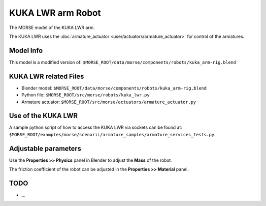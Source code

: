 KUKA LWR arm Robot
==================

The MORSE model of the KUKA LWR arm.

The KUKA LWR uses the :doc:`armature_actuator <user/actuators/armature_actuator>` for control of the armatures.


Model Info
----------

This model is a modified version of:
``$MORSE_ROOT/data/morse/components/robots/kuka_arm-rig.blend``


KUKA LWR related Files
----------------------

- Blender model: ``$MORSE_ROOT/data/morse/components/robots/kuka_arm-rig.blend``
- Python file: ``$MORSE_ROOT/src/morse/robots/kuka_lwr.py``
- Armature actuator: ``$MORSE_ROOT/src/morse/actuators/armature_actuator.py``


Use of the KUKA LWR
-------------------

A sample python script of how to access the KUKA LWR via sockets can be found at:
``$MORSE_ROOT/examples/morse/scenarii/armature_samples/armature_services_tests.py``.


Adjustable parameters
---------------------

Use the **Properties >> Physics** panel in Blender to adjust the **Mass** of the robot.

The friction coefficient of the robot can be adjusted in the **Properties >> Material** panel.
	

TODO
----

- ...

